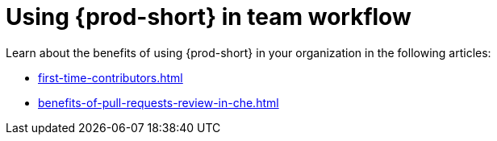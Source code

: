:_content-type: CONCEPT
:description: Using {prod-short} in team workflow
:keywords: adopt, adopting, adoption
:navtitle: Using {prod-short} in team workflow
//:page-aliases:adopting-che

[id="using-che-in-team-workflow"]
= Using {prod-short} in team workflow

Learn about the benefits of using {prod-short} in your organization in the following articles:

* xref:first-time-contributors.adoc[]
* xref:benefits-of-pull-requests-review-in-che.adoc[]

